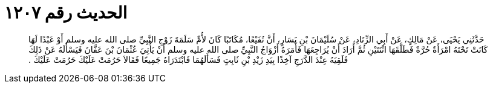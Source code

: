 
= الحديث رقم ١٢٠٧

[quote.hadith]
حَدَّثَنِي يَحْيَى، عَنْ مَالِكٍ، عَنْ أَبِي الزِّنَادِ، عَنْ سُلَيْمَانَ بْنِ يَسَارٍ، أَنَّ نُفَيْعًا، مُكَاتَبًا كَانَ لأُمِّ سَلَمَةَ زَوْجِ النَّبِيِّ صلى الله عليه وسلم أَوْ عَبْدًا لَهَا كَانَتْ تَحْتَهُ امْرَأَةٌ حُرَّةٌ فَطَلَّقَهَا اثْنَتَيْنِ ثُمَّ أَرَادَ أَنْ يُرَاجِعَهَا فَأَمَرَهُ أَزْوَاجُ النَّبِيِّ صلى الله عليه وسلم أَنْ يَأْتِيَ عُثْمَانَ بْنَ عَفَّانَ فَيَسْأَلَهُ عَنْ ذَلِكَ فَلَقِيَهُ عِنْدَ الدَّرَجِ آخِذًا بِيَدِ زَيْدِ بْنِ ثَابِتٍ فَسَأَلَهُمَا فَابْتَدَرَاهُ جَمِيعًا فَقَالاَ حَرُمَتْ عَلَيْكَ حَرُمَتْ عَلَيْكَ ‏.‏